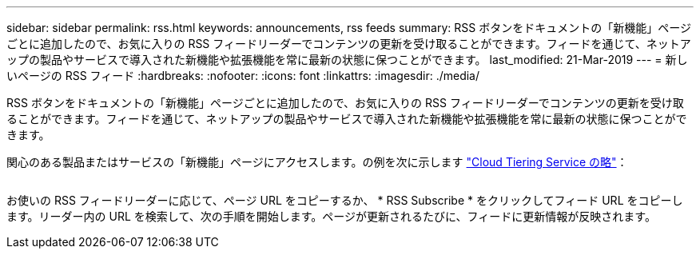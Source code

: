 ---
sidebar: sidebar 
permalink: rss.html 
keywords: announcements, rss feeds 
summary: RSS ボタンをドキュメントの「新機能」ページごとに追加したので、お気に入りの RSS フィードリーダーでコンテンツの更新を受け取ることができます。フィードを通じて、ネットアップの製品やサービスで導入された新機能や拡張機能を常に最新の状態に保つことができます。 
last_modified: 21-Mar-2019 
---
= 新しいページの RSS フィード
:hardbreaks:
:nofooter: 
:icons: font
:linkattrs: 
:imagesdir: ./media/


[role="lead"]
RSS ボタンをドキュメントの「新機能」ページごとに追加したので、お気に入りの RSS フィードリーダーでコンテンツの更新を受け取ることができます。フィードを通じて、ネットアップの製品やサービスで導入された新機能や拡張機能を常に最新の状態に保つことができます。

関心のある製品またはサービスの「新機能」ページにアクセスします。の例を次に示します https://docs.netapp.com/us-en/cloud-tiering/reference_new.html["Cloud Tiering Service の略"^]：

image:rss.gif[""]

お使いの RSS フィードリーダーに応じて、ページ URL をコピーするか、 * RSS Subscribe * をクリックしてフィード URL をコピーします。リーダー内の URL を検索して、次の手順を開始します。ページが更新されるたびに、フィードに更新情報が反映されます。
